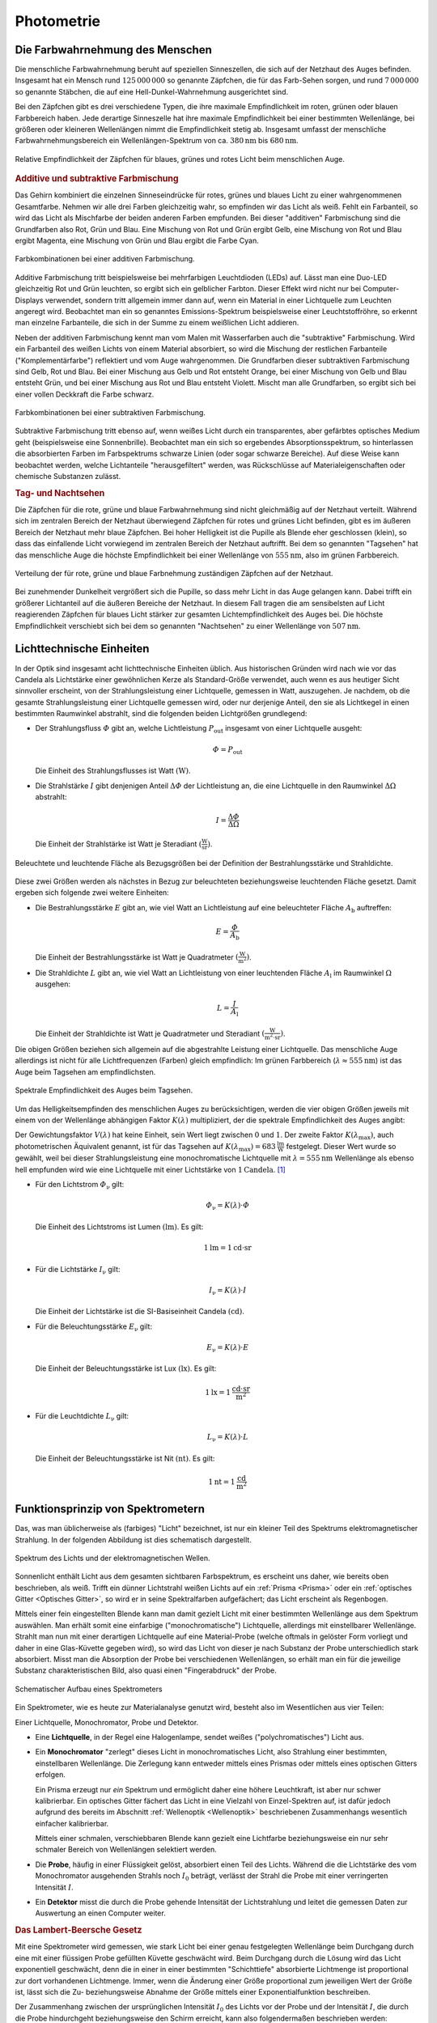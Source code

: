 
.. index:: Photometrie
.. _Photometrie:

Photometrie
===========

.. _Die Farbwahrnehmung des Menschen:

Die Farbwahrnehmung des Menschen
--------------------------------

Die menschliche Farbwahrnehmung beruht auf speziellen Sinneszellen, die sich auf
der Netzhaut des Auges befinden. Insgesamt hat ein Mensch rund
:math:`125\,000\,000` so genannte Zäpfchen, die für das Farb-Sehen sorgen, und
rund :math:`7\,000\,000` so genannte Stäbchen, die auf eine
Hell-Dunkel-Wahrnehmung ausgerichtet sind.

Bei den Zäpfchen gibt es drei verschiedene Typen, die ihre maximale
Empfindlichkeit im roten, grünen oder blauen Farbbereich haben. Jede derartige
Sinneszelle hat ihre maximale Empfindlichkeit bei einer bestimmten Wellenlänge,
bei größeren oder kleineren Wellenlängen nimmt die Empfindlichkeit stetig ab.
Insgesamt umfasst der menschliche Farbwahrnehmungsbereich ein
Wellenlängen-Spektrum von ca. :math:`\unit[380]{nm}` bis :math:`\unit[680]{nm}`.

.. figure::
    ../pics/optik/empfindlichkeit-zaepfchen.png
    :align: center
    :width: 70%
    :name: fig-empfindlichkeit-zaepfchen
    :alt:  fig-empfindlichkeit-zaepfchen

    Relative Empfindlichkeit der Zäpfchen für blaues, grünes und rotes Licht
    beim menschlichen Auge.

    .. only:: html

        :download:`SVG: Empfindlichkeit (Zäpfchen)
        <../pics/optik/empfindlichkeit-zaepfchen.svg>`


.. index:: Farbmischung, Farbmischung; additiv
.. _Additive und subtraktive Farbmischung:

.. rubric:: Additive und subtraktive Farbmischung

Das Gehirn kombiniert die einzelnen Sinneseindrücke für rotes, grünes und blaues
Licht zu einer wahrgenommenen Gesamtfarbe. Nehmen wir alle drei Farben
gleichzeitig wahr, so empfinden wir das Licht als weiß. Fehlt ein Farbanteil, so
wird das Licht als Mischfarbe der beiden anderen Farben empfunden. Bei dieser
"additiven" Farbmischung sind die Grundfarben also Rot, Grün und Blau. Eine
Mischung von Rot und Grün ergibt Gelb, eine Mischung von Rot und Blau ergibt
Magenta, eine Mischung von Grün und Blau ergibt die Farbe Cyan.

.. figure::
    ../pics/optik/farbmischung-additiv.png
    :align: center
    :width: 50%
    :name: fig-farbmischung-additiv
    :alt:  fig-farbmischung-additiv

    Farbkombinationen bei einer additiven Farbmischung.

    .. only:: html

        :download:`SVG: Farbmischung (additiv)
        <../pics/optik/farbmischung-additiv.svg>`

Additive Farbmischung tritt beispielsweise bei mehrfarbigen Leuchtdioden (LEDs)
auf. Lässt man eine Duo-LED gleichzeitig Rot und Grün leuchten, so ergibt sich
ein gelblicher Farbton. Dieser Effekt wird nicht nur bei Computer-Displays
verwendet, sondern tritt allgemein immer dann auf, wenn ein Material in einer
Lichtquelle zum Leuchten angeregt wird. Beobachtet man ein so genanntes
Emissions-Spektrum beispielsweise einer Leuchtstoffröhre, so erkennt man
einzelne Farbanteile, die sich in der Summe zu einem weißlichen Licht addieren.

.. index:: Farbmischung; subtraktiv
.. _Absorptionsspektrum:

Neben der additiven Farbmischung kennt man vom Malen mit Wasserfarben auch die
"subtraktive" Farbmischung. Wird ein Farbanteil des weißen Lichts von einem
Material absorbiert, so wird die Mischung der restlichen Farbanteile
("Komplementärfarbe") reflektiert und vom Auge wahrgenommen. Die Grundfarben
dieser subtraktiven Farbmischung sind Gelb, Rot und Blau. Bei einer Mischung aus
Gelb und Rot entsteht Orange, bei einer Mischung von Gelb und Blau entsteht
Grün, und bei einer Mischung aus Rot und Blau entsteht Violett. Mischt man alle
Grundfarben, so ergibt sich bei einer vollen Deckkraft die Farbe schwarz.

.. figure::
    ../pics/optik/farbmischung-subtraktiv.png
    :align: center
    :width: 50%
    :name: fig-farbmischung-subtraktiv
    :alt:  fig-farbmischung-subtraktiv

    Farbkombinationen bei einer subtraktiven Farbmischung.

    .. only:: html

        :download:`SVG: Farbmischung (subtraktiv)
        <../pics/optik/farbmischung-subtraktiv.svg>`

Subtraktive Farbmischung tritt ebenso auf, wenn weißes Licht durch ein
transparentes, aber gefärbtes optisches Medium geht (beispielsweise eine
Sonnenbrille). Beobachtet man ein sich so ergebendes Absorptionsspektrum, so
hinterlassen die absorbierten Farben im Farbspektrums schwarze Linien (oder
sogar schwarze Bereiche). Auf diese Weise kann beobachtet werden, welche
Lichtanteile "herausgefiltert" werden, was Rückschlüsse auf
Materialeigenschaften oder chemische Substanzen zulässt.

.. _Tag- und Nachtsehen:

.. rubric:: Tag- und Nachtsehen

Die Zäpfchen für die rote, grüne und blaue Farbwahrnehmung sind nicht
gleichmäßig auf der Netzhaut verteilt. Während sich im zentralen Bereich der
Netzhaut überwiegend Zäpfchen für rotes und grünes Licht befinden, gibt es
im äußeren Bereich der Netzhaut mehr blaue Zäpfchen. Bei hoher Helligkeit ist
die Pupille als Blende eher geschlossen (klein), so dass das einfallende Licht
vorwiegend im zentralen Bereich der Netzhaut auftrifft. Bei dem so genannten
"Tagsehen" hat das menschliche Auge die höchste Empfindlichkeit bei einer
Wellenlänge von :math:`\unit[555]{nm}`, also im grünen Farbbereich.

.. figure::
    ../pics/optik/netzhaut-verteilung-zaepfchen.png
    :name: fig-netzhaut-verteilung-zaepfchen
    :alt:  fig-netzhaut-verteilung-zaepfchen
    :align: center
    :width: 50%

    Verteilung der für rote, grüne und blaue Farbnehmung zuständigen Zäpfchen
    auf der Netzhaut.

    .. only:: html

        :download:`SVG: Netzhaut (Zäpfchen)
        <../pics/optik/netzhaut-verteilung-zaepfchen.svg>`

Bei zunehmender Dunkelheit vergrößert sich die Pupille, so dass mehr Licht in
das Auge gelangen kann. Dabei trifft ein größerer Lichtanteil auf die äußeren
Bereiche der Netzhaut. In diesem Fall tragen die am sensibelsten auf Licht
reagierenden Zäpfchen für blaues Licht stärker zur gesamten Lichtempfindlichkeit
des Auges bei. Die höchste Empfindlichkeit verschiebt sich bei dem so genannten
"Nachtsehen" zu einer Wellenlänge von :math:`\unit[507]{nm}`.

.. empfindlichkeitskurve

.. _Lichttechnische Einheiten:

Lichttechnische Einheiten
-------------------------

.. index:: Candela (Einheit)

In der Optik sind insgesamt acht lichttechnische Einheiten üblich. Aus
historischen Gründen wird nach wie vor das Candela als Lichtstärke einer
gewöhnlichen Kerze als Standard-Größe verwendet, auch wenn es aus heutiger Sicht
sinnvoller erscheint, von der Strahlungsleistung einer Lichtquelle, gemessen in
Watt, auszugehen. Je nachdem, ob die gesamte Strahlungsleistung einer
Lichtquelle gemessen wird, oder nur derjenige Anteil, den sie als Lichtkegel in
einen bestimmten Raumwinkel abstrahlt, sind die folgenden beiden Lichtgrößen
grundlegend:

.. index:: Strahlungsfluss

* Der Strahlungsfluss :math:`\varPhi` gibt an, welche Lichtleistung :math:`P
  _{\mathrm{out}}` insgesamt von einer Lichtquelle ausgeht:

  .. math::

      \varPhi = P_{\mathrm{out}}

  Die Einheit des Strahlungsflusses ist Watt :math:`(\unit{W})`.

.. index:: Strahlstärke

* Die Strahlstärke :math:`I` gibt denjenigen Anteil :math:`\Delta \varPhi` der
  Lichtleistung an, die eine Lichtquelle in den Raumwinkel :math:`\Delta \Omega`
  abstrahlt:

  .. math::

      I = \frac{\Delta \varPhi}{\Delta \Omega}

  Die Einheit der Strahlstärke ist Watt je Steradiant :math:`(\unit{\frac{W}{sr}})`.

.. figure::
    ../pics/optik/bestrahlungsstaerke-und-strahldichte.png
    :align: center
    :width: 60%
    :name: fig-bestrahlungsstaerke-und-strahldichte
    :alt:  fig-bestrahlungsstaerke-und-strahldichte

    Beleuchtete und leuchtende Fläche als Bezugsgrößen bei der Definition der
    Bestrahlungsstärke und Strahldichte.

    .. only:: html

        :download:`SVG: Bestrahlungsstaerke und Strahldichte
        <../pics/optik/bestrahlungsstaerke-und-strahldichte.svg>`

Diese zwei Größen werden als nächstes in Bezug zur beleuchteten
beziehungsweise leuchtenden Fläche gesetzt. Damit ergeben sich folgende zwei
weitere Einheiten:

.. index:: Bestrahlungsstärke

* Die Bestrahlungsstärke :math:`E` gibt an, wie viel Watt an Lichtleistung auf
  eine beleuchteter Fläche :math:`A_{\mathrm{b}}` auftreffen:

  .. math::

      E = \frac{\varPhi}{A_{\mathrm{b}}}

  Die Einheit der Bestrahlungsstärke ist Watt je Quadratmeter
  :math:`(\unit{\frac{W}{m^2}})`.

.. index:: Strahldichte

* Die Strahldichte :math:`L` gibt an, wie viel Watt an Lichtleistung von einer
  leuchtenden Fläche :math:`A_{\mathrm{l}}` im Raumwinkel :math:`\Omega` ausgehen:

  .. math::

      L = \frac{I}{A_{\mathrm{l}}}

  Die Einheit der Strahldichte ist Watt je Quadratmeter und Steradiant
  :math:`(\unit{\frac{W}{m^2 \cdot sr}})`.

Die obigen Größen beziehen sich allgemein auf die abgestrahlte Leistung einer
Lichtquelle. Das menschliche Auge allerdings ist nicht für alle Lichtfrequenzen
(Farben) gleich empfindlich: Im grünen Farbbereich (:math:`\lambda \approx
\unit[555]{nm}`) ist das Auge beim Tagsehen am empfindlichsten.

.. figure::
    ../pics/optik/spektrale-empfindlichkeit-auge.png
    :align: center
    :width: 80%
    :name: fig-spektrale-empfindlichkeit-auge
    :alt:  fig-spektrale-empfindlichkeit-auge

    Spektrale Empfindlichkeit des Auges beim Tagsehen.

    .. only:: html

        :download:`SVG: Spektrale Empfindlichkeit des Auges
        <../pics/optik/spektrale-empfindlichkeit-auge.svg>`


Um das Helligkeitsempfinden des menschlichen Auges zu berücksichtigen, werden
die vier obigen Größen jeweils mit einem von der Wellenlänge abhängigen Faktor
:math:`K (\lambda)` multipliziert, der die spektrale Empfindlichkeit des Auges
angibt:

.. math::
    :label: eqn-spektrale-gewichtungsfunktion

    K (\lambda) = V (\lambda) \cdot K (\lambda_{\mathrm{max}})

Der Gewichtungsfaktor :math:`V (\lambda)` hat keine Einheit, sein Wert liegt
zwischen :math:`0` und :math:`1`. Der zweite Faktor :math:`K (\lambda
_{\mathrm{max}})`, auch photometrischen Äquivalent genannt, ist für das Tagsehen auf
:math:`K (\lambda_{\mathrm{max}}) = \unit[683]{\frac{lm}{W}}` festgelegt. Dieser
Wert wurde so gewählt, weil bei dieser Strahlungsleistung eine monochromatische
Lichtquelle mit :math:`\lambda = \unit[555]{nm}` Wellenlänge als ebenso hell
empfunden wird wie eine Lichtquelle mit einer Lichtstärke von
:math:`\unit[1]{Candela}`. [#]_


.. index:: Lichtstrom, Lumen (Einheit)

* Für den Lichtstrom :math:`\varPhi_{\mathrm{\nu}}` gilt:

  .. math::

      \varPhi_{\mathrm{\nu}} = K (\lambda) \cdot \varPhi

  Die Einheit des Lichtstroms ist Lumen :math:`(\unit{lm})`. Es gilt:

  .. math::

      \unit[1]{lm} = \unit[1]{cd \cdot sr}

.. index:: Lichtstärke

* Für die Lichtstärke :math:`I_{\mathrm{\nu}}` gilt:

  .. math::

      I_{\mathrm{\nu}} = K (\lambda) \cdot I

  Die Einheit der Lichtstärke ist die SI-Basiseinheit Candela
  :math:`(\unit{cd})`.


.. index:: Beleuchtungsstärke, Lux (Einheit)

* Für die Beleuchtungsstärke :math:`E_{\mathrm{\nu}}` gilt:

  .. math::

      E_{\mathrm{\nu}} = K (\lambda) \cdot E

  Die Einheit der Beleuchtungsstärke ist Lux :math:`(\unit{lx})`. Es gilt:

  .. math::

      \unit[1]{lx} = \unit[1]{\frac{cd \cdot sr}{m^2}}

.. index:: Leuchtdichte, Nit (Einheit)

* Für die Leuchtdichte :math:`L_{\mathrm{\nu}}` gilt:

  .. math::

      L_{\mathrm{\nu}} = K (\lambda) \cdot L

  Die Einheit der Beleuchtungsstärke ist Nit :math:`(\unit{nt})`. Es gilt:

  .. math::

      \unit[1]{nt} = \unit[1]{\frac{cd}{m^2}}


.. index:: Spektrometer, Monochromator
.. _Spektrometer:
.. _Funktionsprinzip von Spektrometern:

Funktionsprinzip von Spektrometern
----------------------------------

Das, was man üblicherweise als (farbiges) "Licht" bezeichnet, ist nur ein
kleiner Teil des Spektrums elektromagnetischer Strahlung. In der folgenden
Abbildung ist dies schematisch dargestellt.

.. figure::
    ../pics/optik/spektrum-licht-elektromagnetische-wellen.png
    :align: center
    :width: 80%
    :name: fig-spektrum-licht-elektromagnetische-wellen
    :alt:  fig-spektrum-licht-elektromagnetische-wellen

    Spektrum des Lichts und der elektromagnetischen Wellen.

    .. only:: html

        :download:`SVG: Spektrum (Licht und el.magn. Wellen)
        <../pics/optik/spektrum-licht-elektromagnetische-wellen.svg>`


Sonnenlicht enthält Licht aus dem gesamten sichtbaren Farbspektrum, es erscheint
uns daher, wie bereits oben beschrieben, als weiß. Trifft ein dünner Lichtstrahl
weißen Lichts auf ein :ref:`Prisma <Prisma>` oder ein :ref:`optisches Gitter
<Optisches Gitter>`, so wird er in seine Spektralfarben aufgefächert; das Licht
erscheint als Regenbogen.

Mittels einer fein eingestellten Blende kann man damit gezielt Licht mit einer
bestimmten Wellenlänge aus dem Spektrum auswählen. Man erhält somit eine
einfarbige ("monochromatische") Lichtquelle, allerdings mit einstellbarer
Wellenlänge. Strahlt man nun mit einer derartigen Lichtquelle auf eine
Material-Probe (welche oftmals in gelöster Form vorliegt und daher in eine
Glas-Küvette gegeben wird), so wird das Licht von dieser je nach Substanz der
Probe unterschiedlich stark absorbiert. Misst man die Absorption der Probe bei
verschiedenen Wellenlängen, so erhält man ein für die jeweilige Substanz
charakteristischen Bild, also quasi einen "Fingerabdruck" der Probe.

.. figure::
    ../pics/optik/spektrometer-aufbau.png
    :align: center
    :width: 80%
    :name: fig-spektrometer-aufbau
    :alt:  fig-spektrometer-aufbau

    Schematischer Aufbau eines Spektrometers

    .. only:: html

        :download:`SVG: Spektrometer (Aufbau)
        <../pics/optik/spektrometer-aufbau.svg>`

Ein Spektrometer, wie es heute zur Materialanalyse genutzt wird, besteht also im
Wesentlichen aus vier Teilen:

Einer Lichtquelle, Monochromator, Probe und Detektor.

* Eine **Lichtquelle**, in der Regel eine Halogenlampe, sendet weißes
  ("polychromatisches") Licht aus.

* Ein **Monochromator** "zerlegt" dieses Licht in monochromatisches Licht, also
  Strahlung einer bestimmten, einstellbaren Wellenlänge. Die Zerlegung kann
  entweder mittels eines Prismas oder mittels eines optischen Gitters
  erfolgen.

  Ein Prisma erzeugt nur *ein* Spektrum und ermöglicht daher eine höhere
  Leuchtkraft, ist aber nur schwer kalibrierbar. Ein optisches Gitter fächert
  das Licht in eine Vielzahl von Einzel-Spektren auf, ist dafür jedoch aufgrund
  des bereits im Abschnitt :ref:`Wellenoptik <Wellenoptik>` beschriebenen
  Zusammenhangs wesentlich einfacher kalibrierbar.

  Mittels einer schmalen, verschiebbaren Blende kann gezielt eine Lichtfarbe
  beziehungsweise ein nur sehr schmaler Bereich von Wellenlängen selektiert
  werden.

* Die **Probe**, häufig in einer Flüssigkeit gelöst, absorbiert einen Teil des
  Lichts. Während die die Lichtstärke des vom Monochromator ausgehenden Strahls noch
  :math:`I_0` beträgt, verlässt der Strahl die Probe mit einer verringerten
  Intensität :math:`I`.

* Ein **Detektor** misst die durch die Probe gehende Intensität der
  Lichtstrahlung und leitet die gemessen Daten zur Auswertung an einen Computer
  weiter.

.. index:: Lambert-Beersches Gesetz, Extinktion
.. _Lambert-Beersches Gesetz:
.. _Das Lambert-Beersche Gesetz:

.. rubric:: Das Lambert-Beersche Gesetz

Mit eine Spektrometer wird gemessen, wie stark Licht bei einer genau
festgelegten Wellenlänge beim Durchgang durch eine mit einer flüssigen Probe
gefüllten Küvette geschwächt wird. Beim Durchgang durch die Lösung wird das
Licht exponentiell geschwächt, denn die in einer in einer bestimmten
"Schichttiefe" absorbierte Lichtmenge ist proportional zur dort vorhandenen
Lichtmenge. Immer, wenn die Änderung einer Größe proportional zum jeweiligen
Wert der Größe ist, lässt sich die Zu- beziehungsweise Abnahme der Größe mittels
einer Exponentialfunktion beschreiben.

Der Zusammenhang zwischen der ursprünglichen Intensität :math:`I_0` des Lichts
vor der Probe und der Intensität :math:`I`, die durch die Probe hindurchgeht
beziehungsweise den Schirm erreicht, kann also folgendermaßen beschrieben
werden:

.. math::

    I = I_0 \cdot e^{-k \cdot d}

Hierbei bezeichnet :math:`d` die Schichtdicke der Probe, also die (innere)
Breite der Küvette. Der Proportionalitätsfaktor :math:`k` heißt
"Extinktionskoeffizient" und hängt von der Art und Konzentration der der flüssigen
Probe sowie von der Wellenlänge des Lichts ab.

Die Schwächung ("Extinktion") des Lichts ergibt sich aus dem Quotienten von
:math:`I` und :math:`I_0`:

.. math::

    \frac{I}{I_0} = e^{-k \cdot d}

Bildet man auf beiden Seiten dieser Gleichung den Kehrwert, so erhält man die
Extinktion :math:`\frac{I_0}{I}`:

.. math::

    \frac{I_0}{I} = e^{k \cdot d}

Um diese Gleichung nach dem Extinktionskooeffizienten :math:`k` auflösen zu
können, müssen beide Seiten der Gleichung :ref:`logarithmiert <gwm:Rechenregeln
für Logarithmen>` werden. Man erhält:

.. math::

    \ln{\left( \frac{I_0}{I} \right)} = k \cdot d

Üblicherweise wird in der Photometrie nicht mit dem natürlichen Logarithmus,
sondern mit dem dekadischen gerechnet; für die Umrechnung gilt:

.. math::

    \log_{\mathrm{10}}{\left(\frac{I_0}{I} \right)} = \frac{\ln{\left( \frac{I_0}{I}
    \right)}}{\log_{\mathrm{10}}{(e)}} &\approx 0,43 \cdot \ln{\left(
    \frac{I_0}{I} \right)} \\ &= 0,43 \cdot \;\; k \; \cdot \; d \;\; = \varepsilon \cdot c \cdot d

Hierbei bezeichnet man den Faktor :math:`\varepsilon` als molaren dekadischen
Extinktionskoeffizient der betreffenden gelösten Substanz für die verwendete
Wellenlänge; mit :math:`c` wird die molare Konzentration der gelösten Substanz
angegeben. Dieser Zusammenhang, dass die Konzentration des gelösten Stoffes
proportional zum Logarithmus der Extinktion :math:`\frac{I_0}{I}` ist, wird nach
ihren Entdeckern `Lambert
<https://de.wikipedia.org/wiki/Johann_Heinrich_Lambert>`_-`Beer
<https://de.wikipedia.org/wiki/August_Beer>`_'sches-Gesetz genannt.

.. _Spektralanalyse:

Spektralanalyse
---------------

Die Spektralanalyse ist, wie bereits erwähnt, ein wichtiges Verfahren zur
Identifikation und/oder Konzentrationsbestimmung unbekannter Substanzen.

.. rubric:: Kontinuierliche und diskrete Spektren

.. _Emissions- und Absorptionsspektren:

.. rubric:: Emissions- und Absorptionsspektren



... to be continued ...

.. Graphik-Vorlage:
.. http://www.uni-bielefeld.de/chemie/lehre/basispc/media/Spektrometer/

.. Bei sehr hohen Konzentrationen können sich allerdings Abweichungen ergeben.
.. Siehe Hellenthal S.295

.. Beispiel für Extinktionskurve:
.. https://de.wikipedia.org/wiki/Datei:NAD-NADH-Absorptionskurven.svg
.. https://de.wikipedia.org/wiki/Nicotinamidadenindinukleotid

.. Oder S.1706 beim LP-Physik-Skript

.. http://www.faes.de/MKA/MKA_Photometrieeinfuehrung/mka_photometrieeinfuehrung.html
.. http://www.chemie.de/lexikon/Fotometrie.html
.. http://www.spektrum.de/lexikon/chemie/photometrie/7084
.. http://flexikon.doccheck.com/de/Photometrie
.. http://www.schulchemie.de/photomet.htm
.. https://www.abiweb.de/physikalische-chemie/kinetik-rund-um-die-reaktionsgeschwindigkeit/anwendungsbeispiele/fotometrie.html
.. http://www.instrumentsystems.de/anwendungen/spektralradiometrie-und-photometrie/
.. http://www.o-hofmann.de/ir_einleitung.php
.. https://prediger.de/lichtberatung/lexikon/lichtspektrum.html

.. Ein Absorptions- oder Absorptionslinienspektrum ist ein elektromagnetisches
.. Spektrum, das entsteht, wenn breitbandiges (weißes) Licht Materie durchstrahlt
.. und Lichtquanten (Photonen) bestimmter Wellenlängen oder Wellenlängenbereiche
.. dabei absorbiert werden. Die absorbierten Photonen fehlen im hindurchtretenden
.. Licht. Deshalb ist das Spektrum bei den betreffenden Wellenlängen dunkel oder
.. im Extremfall schwarz.

.. Werden die Photonen absorbiert, indem sie Atome anregen, handelt es sich um
.. scharf definierte Energiebeträge und damit Wellenlängen, und die dunklen
.. Bereiche sind dementsprechend schmale Linien. In Molekülen liegen dagegen oft
.. viele absorbierbare Energiewerte dicht beieinander und bilden im Spektrum
.. breitere dunkle Bereiche, sogenannte Banden. In jedem Fall ist das beobachtete
.. Absorptionsspektrum charakteristisch für die Art der Materie, die die Strahlung
.. durchquert. Deshalb ist Spektroskopie in verschiedenen Wellenlängenbereichen,
.. auch mit ultraviolettem oder infrarotem Licht, eine wichtige Methode zur Analyse
.. von Stoffen.

.. Werden freie Atome, also ein Gas oder Dampf spektroskopiert, so werden die
.. Photonen nach der Absorption wieder emittiert, und zwar gleichförmig in alle
.. Raumrichtungen. Wird das Licht nur aus einer Richtung eingestrahlt, so findet
.. man im hindurchgetretenen Licht das für die Atomsorte (Chemisches Element)
.. typische Absorptionsspektrum als Linienspektrum. Das in die anderen
.. Raumrichtungen gestreute Licht zeigt das entsprechende Emissionsspektrum.

.. Bei der Spektroskopie von Festkörpern kann zwischen der Absorption und
.. eventueller Emission noch eine Relaxation im Festkörper auftreten. Dabei wird
.. ein Teil der Energie der Photonen z.B. in Wärme umgesetzt. In diesem Fall sind
.. Absorptions- und Emissionsspektrum nicht wie bei den freien Atomen komplementär
.. zueinander. Anwendung

.. Anwendung finden Absorptionsspektren auch in der (Umwelt-)Mess- und
.. Analysetechnik: Mit Hilfe eines FTIR-Spektrometers kann beispielsweise die
.. Zusammensetzung eines Gasgemisches (z.B. Luft) quantitativ und qualitativ
.. untersucht werden. Anhand des für jedes Gas charakteristischen
.. Absorptionsspektrums („wie ein Fingerabdruck“) kann die Menge dieses Gases in
.. dem gemessenen Gasgemisch ermittelt werden.

.. Eine große Bedeutung haben Absorptionsspektren in der Astronomie, da man über
.. sie die stoffliche Zusammensetzung leuchtender Himmelskörper ermitteln kann

.. ----

.. https://www.lernhelfer.de/schuelerlexikon/physik/artikel/spektren

.. Nach der Art der Spektren unterscheidet man zwischen
.. kontinuierlichen Spektren und Linienspektren beziehungsweise
.. Emissionsspektren und Absorptionsspektren

.. Kontinuierliche Spektren und Linienspektren

.. Ob durch Zerlegung von Licht ein kontinuierliches Spektrum oder ein
.. Linienspektrum entsteht, hängt nur von der Lichtquelle ab, von der das
.. betrachtete Licht ausgeht.

.. Ein kontinuierliches Spektrum entsteht dann, wenn das Licht von glühenden festen
.. Körpern, Flüssigkeiten oder Gasen unter hohem Druck ausgeht. So liefert z. B.
.. das Licht einer Glühlampe ein kontinuierliches Spektrum. Ebenso liefert das von
.. der Sonnenoberfläche oder von anderen Sternen ausgehende Licht ein
.. kontinuierliches Spektrum.

.. Ein Linienspektrum entsteht dann, wenn das Licht von heißen Gasen unter geringem
.. Druck ausgeht, also z. B. von Leuchtstoffröhren oder Quecksilberdampflampen. Die
.. Linienspektren verschiedener leuchtender Gase unterscheiden sich deutlich
.. voneinander. Jedes Gas sendet ein ganz charakteristisches Spektrum aus. Damit
.. gilt umgekehrt: Kennt man das Spektrum einer Lichtquelle, dann kann man daraus
.. schließen, welche Stoffe sich in dieser Lichtquelle befinden. Das ist das Wesen
.. der Spektralanalyse.

.. Emissionsspektren und Absorptionsspektren

.. Spektren, die allein durch das Licht entstehen, das von einer Lichtquelle
.. ausgesendet (emittiert) wird, nennt man Emissionsspektren. Solche
.. Emissionsspektren können kontinuierliche Spektren oder Linienspektren sein. Was
.. für ein Spektrum entsteht, hängt von der jeweiligen Lichtquelle ab.

.. Befindet sich zwischen einer Lichtquelle, die ein kontinuierliches Spektrum
.. aussendet, und dem Prisma oder dem Gitter ein Stoff, z. B. Natriumdampf, dann
.. entsteht eine andere Art von Spektrum (Bild 6). Von dem durchstrahlten Körper
.. werden genau die Teile des Spektrums absorbiert (aufgenommen), die er selbst
.. ausenden würde, wenn er leuchtet.

.. Wenn z. B. Natriumdampf leuchtet, sendet er vorrangig gelbes Licht aus. Wenn
.. dagegen weißes Licht durch nicht leuchtenden Natriumdampf hindurchgeht, werden
.. genau diese Teile des Spektrums absorbiert. An den betreffenden Stellen
.. erscheinen also schwarze Linien. Da diese schwarzen Linien durch Absorption
.. zustande kommen, bezeichnet man das entstehende Spektrum als
.. Absorptionsspektrum.


.. Fraunhofersche Linien

.. Der deutsche Optiker und Glasmacher JOSEPH VON FRAUNHOFER (1787-1826) entdeckte
.. bei seinen Untersuchungen, dass es im Spektrum von Sonnenlicht zahlreiche dunkle
.. Linien gibt. Sie werden nach ihrem Entdecker als fraunhofersche Linien
.. bezeichnet. Ähnliche Linien findet man auch bei der spektralen Zerlegung des
.. Lichts anderer Sterne.

.. Die Ursache dafür besteht in Folgendem: Die Sonne und andere Sterne senden ein
.. kontinuierliches Spektrum aus. Dieses Licht geht aber durch kühlere Gasschichten
.. hindurch, die sich um die Sonne oder andere Sterne herum befinden. Dadurch
.. werden genau die Linien absorbiert, die diese kühleren Gase aussenden würden,
.. wenn sie selbst leuchten. Die Linien eines Absorptionsspektrums können ebenso
.. wie die eines Emissionsspektrums genutzt werden, um auf die Stoffe zu schließen,
.. die sich in der Umgebung der Lichtquelle oder in der Lichtquelle selbst
.. befinden.

----

.. https://lp.uni-goettingen.de/get/text/6010

.. Die Gesamtheit der Wellenlängen, die von einer Lichtquelle ausgesandt wird,
.. heißt Spektrum. Man unterscheidet zwischen kontinuierlichen Spektren und
.. Linienspektren. In einem kontinuierlichen Spektrum treten über einen gewissen
.. Bereich alle Wellenlängen auf, das Linienspektrum enthält hingegen nur einige
.. bestimmte Wellenlängen (Spektrallinien).
.. Linienspektrum
.. Die Elektronen von Atomen und Molekülen in Gasen können nur ganz bestimmte
.. Energiezustände annehmen. Diese Energiewerte hängen von der
.. Elektronenkonfiguration der Atome ab. In seinem Grundzustand hat das Atom die
.. Elektronenkonfiguration, die der geringstmöglichen Energie entspricht. Andere
.. Elektronenkonfigurationen entsprechen höheren Energiezuständen. Energien, die
.. zwischen den Energieniveaus liegen, sind verboten.
.. Abb. 6008 zeigt schematisch die möglichen Energiezustände der Elektronen eines
.. Atoms.

.. Beim Übergang eines Elektrons von einem höheren zu einem niedrigeren
.. Energiezustand (oder umgekehrt) wird Licht emittiert (oder absorbiert). Die
.. Energie W einer elektromagnetischen Welle ist nur von der Frequenz f beziehungsweise der
.. Wellenlänge \lambda abhängig (Lichtquanten)

.. W\ =\ h\cdot f\ =\ h\cdot\frac{c}{\lambda}.

.. Die sog. Planck-Konstante h hat den Wert h=6.626\cdot 10^{-34}\ J\cdot s. Atome
.. beziehungsweise Moleküle können nur dann eine elektromagnetische Welle absorbieren, falls
.. die Energie dieser Welle gerade der Energiedifferenz zwischen zwei Zuständen
.. entspricht, s. Abb. 6009. Ein Absorptionsspektrum entsteht, wenn man eine
.. Substanz mit weißem Licht durchleuchtet. Energieschema2
.. Abb. 6009   Energieschema2
.. In diesem Licht sind alle Wellenlängen mit gleicher Intensität vorhanden.
.. Wellenlängen, deren Energien gerade einer Energiedifferenz zwischen zwei
.. Zuständen entsprechen, werden von den Atomen und Molekülen in der Substanz
.. absorbiert. Im Spektrum des durch die Substanz durchgehenden (transmittierten)
.. Lichtes fehlen dann diese Wellenlängen. Man erhält schwarze Linien im
.. kontinuierlichen Spektrum.
.. Andererseits können Atome und Moleküle auch elektromagnetische Wellen
.. emittieren. Dies ist dann möglich, wenn ein Übergang von einem energetisch
.. höheren Zustand in einen Zustand niedrigerer Energie stattfindet, s. Abb. 6009.
.. Ein solcher Übergang findet unter Aussendung einer elektromagnetischen Welle
.. statt, deren Wellenlänge sich aus der Energiedifferenz ablesen lässt

.. \Delta W\ =\ h\cdot f\ =\ h\cdot\frac{c}{\lambda}\qquad\Rightarrow\qquad\lambda\ =\ \frac{h\cdot c}{\Delta W}

.. In der Quecksilber-Dampflampe werden Quecksilber-Atome durch Zusammenstöße mit
.. freien Elektronen in höhere Energiezustände gebracht. Unter Ausstrahlung
.. elektromagnetischer Wellen fallen die Hg-Atome schließlich wieder in ihren
.. Grundzustand zurück. Das fahlblaue Licht der Quecksilberlampe setzt sich aus
.. drei Anteilen zusammen - einer gelben, einer grünen und einer tiefblauen
.. Spektrallinie - die jeweils einem Übergang entsprechen. Im Emissionsspektrum
.. dieser Lampe sind nur diese drei Linien zu erkennen. Alle anderen Bereiche
.. bleiben dunkel. Ein solches Spektrum nennt man diskretes Spektrum oder
.. Linienspektrum.
.. Kontinuierliches Spektrum
.. Werden feste Stoffe stark erhitzt, so fangen sie an, Licht (und Wärme =
.. Infrarotstrahlung) abzustrahlen. Da die Strahlungsernergie der Wärmeenergie des
.. Körpers entstammt, spricht man hierbei von einem Temperaturstrahler. Das
.. Spektrum dieser Strahlung ist ein kontinuierliches Spektrum. Die
.. elektromagnetische Strahlung wird durch die geladenen Teilchen des Körpers
.. (Elektronen und Ionen) erzeugt. Beispiele für dieses Licht sind: Glühlampenlicht
.. und auch das Halogenlampenlicht des Praktikumsversuchs.


.. raw:: html

    <hr />

.. only:: html

    .. rubric:: Anmerkungen:

.. [#] Tatsächlich konnte auf diese Weise die zunächst sehr willkürliche
    Einheit Candela ("Helligkeit einer üblichen Kerze") nachträglich präzise
    festgelegt werden: :math:`\unit[1]{Candela}` ist inzwischen als diejenige
    Lichtstärke definiert, die von einer monochromatischen Lichtquelle mit
    einer Wellenlänge von :math:`\unit[555]{nm}` und einer Strahlstärke von
    :math:`\unit[\frac{1}{683}]{\frac{W}{sr}}` abgegeben wird.

    Für das Nachtsehen ist :math:`\lambda_{\mathrm{max}} = \unit[507]{nm}` und
    :math:`K (\lambda_{\mathrm{max}}) = \unit[1699]{\frac{lm}{W}}`.


.. griechisch: poly-chromos viel-farbig
